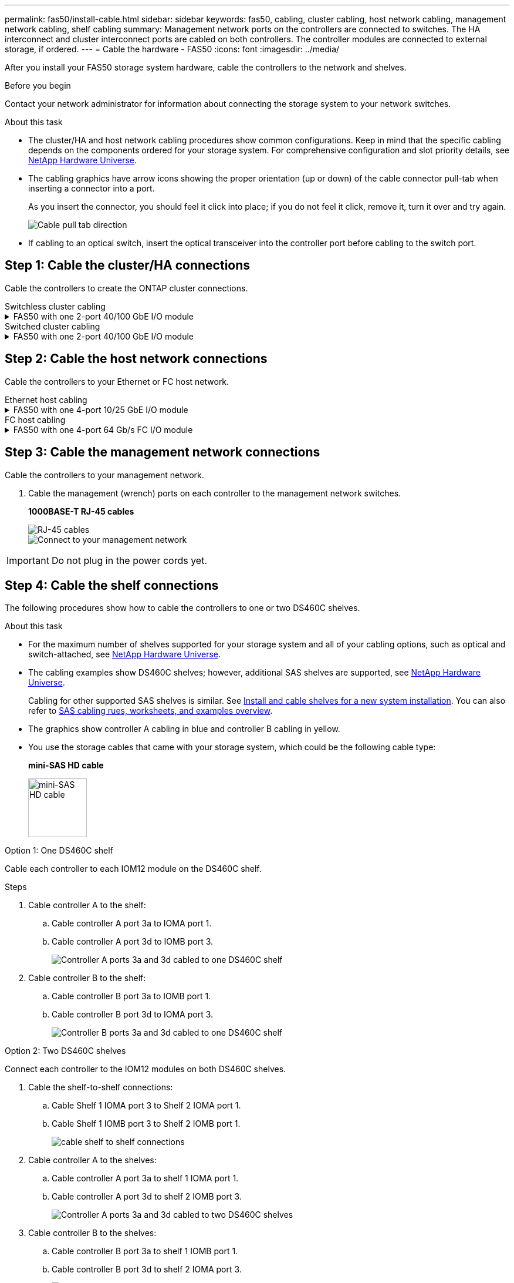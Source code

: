 ---
permalink: fas50/install-cable.html
sidebar: sidebar
keywords: fas50, cabling, cluster cabling, host network cabling, management network cabling, shelf cabling
summary: Management network ports on the controllers are connected to switches. The HA interconnect and cluster interconnect ports are cabled on both controllers. The controller modules are connected to external storage, if ordered.
---
= Cable the hardware - FAS50
:icons: font
:imagesdir: ../media/

[.lead]
After you install your FAS50 storage system hardware, cable the controllers to the network and shelves.

.Before you begin

Contact your network administrator for information about connecting the storage system to your network switches.

.About this task
* The cluster/HA and host network cabling procedures show common configurations. Keep in mind that the specific cabling depends on the components ordered for your storage system. For comprehensive configuration and slot priority details, see link:https://hwu.netapp.com[NetApp Hardware Universe^].

* The cabling graphics have arrow icons showing the proper orientation (up or down) of the cable connector pull-tab when inserting a connector into a port.
+
As you insert the connector, you should feel it click into place; if you do not feel it click, remove it, turn it over and try again.
+
image:../media/drw_cable_pull_tab_direction_ieops-1699.svg[Cable pull tab direction]

* If cabling to an optical switch, insert the optical transceiver into the controller port before cabling to the switch port.


== Step 1: Cable the cluster/HA connections
Cable the controllers to create the ONTAP cluster connections.

//open tabbed block 
[role="tabbed-block"]
=====
.Switchless cluster cabling
--

//.FAS50 with two 2-port 40/100 GbE I/O modules
//[%collapsible]
//====

//.Steps

//. Cable the Cluster/HA interconnect connections: 
//+
//NOTE: The cluster interconnect traffic and the HA traffic share the same physical ports (on the I/O modules in slots 2 and 4). The ports are 40/100 GbE. 
//+
//.. Cable controller A port e2a to controller B port e2a.
//.. Cable controller A port e4a to controller B port e4a.
//+
//NOTE: I/O module ports e2b and e4b are unused and available for host network connectivity.
//+
//*100 GbE Cluster/HA interconnect cables*
//+
//image::../media/oie_cable100_gbe_qsfp28.png[Cluster HA 100 GbE cable, width=100pxx]
//+
//image::../media/drw_isi_a30-50_switchless_2p_100gbe_2card_cabling_ieops-2011.svg[a30 and a50 switchless cluster cabling diagram using two 100gbe io modules]
//+

//image::../media/drw_isi_fas50_switchless_2p_100gbe_cabling_ieops-1937.svg[fas50 switchless cluster cabling diagram using one 100gbe io modules]

//====

.FAS50 with one 2-port 40/100 GbE I/O module
[%collapsible]


====

.Steps

. Cable the Cluster/HA interconnect connections: 
+
NOTE: The cluster interconnect traffic and the HA traffic share the same physical ports (on the I/O module in slot 4). The ports are 40/100 GbE.
+
.. Cable controller A port e4a to controller B port e4a.
.. Cable controller A port e4b to controller B port e4b.
+
*100 GbE Cluster/HA interconnect cables*
+
image::../media/oie_cable100_gbe_qsfp28.png[Cluster HA 100 GbE cable, width=100pxx]
//+
//image::../media/drw_isi_a30-50_switchless_2p_100gbe_1card_cabling_ieops-1925.svg[a30 and a50 switchless cluster cabling diagram using one 100gbe io module]
+
image::../media/drw_isi_fas50_switchless_2p_100gbe_cabling_ieops-1937.svg[fas50 switchless cluster cabling diagram using one 100gbe io module]



====


//.FAS50 with one 2-port 10/25 GbE I/O module
//[%collapsible]


//====


//.Steps
//. Cable the Cluster/HA interconnect connections: 
//+
//NOTE: The cluster interconnect traffic and the HA traffic share the same physical ports (on the I/O module in slot 4). The ports are 10/25 GbE.
//+
//.. Cable controller A port e4a to controller B port e4a.
//.. Cable controller A port e4b to controller B port e4b.
//+
//*25 GbE Cluster/HA interconnect cables*
//+
//image:../media/oie_cable_sfp_gbe_copper.png[GbE SFP copper connector, width=100px]
//+
//image::../media/drw_isi_a20_switchless_2p_25gbe_cabling_ieops-2018.svg[a20 switchless cluster cabling diagram using one 25 gbe io module]


//====



--
.Switched cluster cabling
--

//.AFF A30 or AFF A50 with two 2-port 40/100 GbE I/O modules
//[%collapsible]


//====

//.Steps

//. Cable the Cluster/HA interconnect connections: 
//+
//NOTE: The cluster interconnect traffic and the HA traffic share the same physical ports (on the I/O modules in slots 2 and 4). The ports are 40/100 GbE.
//+
//.. Cable controller A port e4a to cluster network switch A.
//.. Cable controller A port e2a to cluster network switch B.
//.. Cable controller B port e4a to cluster network switch A.
//.. Cable controller B port e2a to cluster network switch B.
//+
//NOTE: I/O module ports e2b and e4b are unused and available for host network connectivity.
//+
//*40/100 GbE Cluster/HA interconnect cables*
//+
//image::../media/oie_cable100_gbe_qsfp28.png[Cluster HA 40/100 GbE cable, width=100px]
//+
//image::../media/drw_isi_a30-50_switched_2p_100gbe_2card_cabling_ieops-2013.svg[a30 and a50 switched cluster cabling diagram using two 100gbe io modules]


//====

//.AFF A30 or AFF A50 with one 2-port 40/100 GbE I/O module
[%collapsible]


//====

//.Steps

//. Cable the controllers to the cluster network switches:
//+
//NOTE: The cluster interconnect traffic and the HA traffic share the same physical ports (on the I/O module in slot 4). The ports are 40/100 GbE.
//+
//.. Cable controller A port e4a to cluster network switch A. 
//.. Cable controller A port e4b to cluster network switch B.
//.. Cable controller B port e4a to cluster network switch A. 
//.. Cable controller B port e4b to cluster network switch B.
//+
//*40/100 GbE Cluster/HA interconnect cables*
//+
//image::../media/oie_cable100_gbe_qsfp28.png[Cluster HA 40/100 GbE cable, width=100px]
//+
//image::../media/drw_isi_a30-50_2p_100gbe_1card_switched_cabling_ieops-1926.svg[Cable cluster connections to cluster network,width=500px]

//====


.FAS50 with one 2-port 40/100 GbE I/O module
[%collapsible]
====

. Cable the controllers to the cluster network switches:
+
NOTE: The cluster interconnect traffic and the HA traffic share the same physical ports(on the I/O module in slot 4). The ports are 40/100 GbE.
+
.. Cable controller A port e4a to cluster network switch A. 
.. Cable controller A port e4b to cluster network switch B.
.. Cable controller B port e4a to cluster network switch A. 
.. Cable controller B port e4b to cluster network switch B.
+
*40/100 GbE Cluster/HA interconnect cables*
+
image::../media/oie_cable100_gbe_qsfp28.png[Cluster HA 40/100 GbE cable, width=100px]
//*10/25 GbE Cluster/HA interconnect cables*
//+
//image:../media/oie_cable_sfp_gbe_copper.png[GbE SFP copper connector, width=100px]
//+
//image:../media/drw_isi_a20_switched_2p_25gbe_cabling_ieops-2019.svg[a20 switched cluster cabling diagram using one 25gbe io module]
+
image:../media/drw_isi_fas50_2p_100gbe_switched_cluster_cabling_ieops-1936.svg[fas50 switched cluster cabling diagram using one 100gbe io module]


====
--
=====
//closed tabbed block


== Step 2: Cable the host network connections
Cable the controllers to your Ethernet or FC host network.

//open tabbed block 
[role="tabbed-block"]
=====
.Ethernet host cabling
--


//.AFF A30 or AFF A50 with two 2-port 40/100 GbE I/O modules
//[%collapsible]

//====

//.Steps

//. On each controller, cable ports e2b and e4b to the Ethernet host network switches.
//+
//NOTE: The ports on I/O modules in slot 2 and 4 are 40/100 GbE (host connectivity is 40/100 GbE).
//+
//*40/100 GbE cables*
//+
//image::../media/oie_cable_sfp_gbe_copper.png[40/100 Gb cable, width=100px]
//+
//image::../media/drw_isi_a30-50_host_2p_40-100gbe_2card_cabling_ieops-2014.svg[Cable to 40/100gbe ethernet host network switches]



//====

.FAS50 with one 4-port 10/25 GbE I/O module
[%collapsible]

====

.Steps
. On each controller, cable ports e2a, e2b, e2c and e2d to the Ethernet host network switches.
+
*10/25 GbE cables*
+
image:../media/oie_cable_sfp_gbe_copper.png[GbE SFP copper connector, width=100px]
//+
//image::../media/drw_isi_a30-50_host_2p_40-100gbe_1card_cabling_ieops-1923.svg[Cable to 40/100gbe ethernet host network switches]
+
image::../media/drw_isi_fas50_4p_25gbe_optional_cabling_ieops-1934.svg[cable fas50 to 10/25gbe ethernet host network switches]


====

--
.FC host cabling
--


.FAS50 with one 4-port 64 Gb/s FC I/O module
[%collapsible]

====

.Steps
. On each controller, cable ports 1a, 1b, 1c and 1d  to the FC host network switches.
+
*64 Gb/s FC cables*
+
image:../media/oie_cable_sfp_gbe_copper.png[64 Gb fc cable,width=100px]
//+
//image::../media/drw_isi_a30-50_4p_64gb_fc_1card_cabling_ieops-1924.svg[Cable to 64gb fc host network switches]
+
image::../media/drw_isi_fas50_4p_64gb_fc_optional_cabling_ieops-1935.svg[Cable to 64gb fc host network switches]


====
--
=====
//closed tabbed block



== Step 3: Cable the management network connections
Cable the controllers to your management network.

. Cable the management (wrench) ports on each controller to the management network switches.
+
*1000BASE-T RJ-45 cables*
+
image::../media/oie_cable_rj45.png[RJ-45 cables]
+
image::../media/drw_isi_fas50_wrench_cabling_ieops-1938.svg[Connect to your management network]

// [Connect to your management network,width=500px] or xx

IMPORTANT: Do not plug in the power cords yet. 


== Step 4: Cable the shelf connections
The following procedures show how to cable the controllers to one or two DS460C shelves.

.About this task

* For the maximum number of shelves supported for your storage system and all of your cabling options, such as optical and switch-attached, see link:https://hwu.netapp.com[NetApp Hardware Universe^].

* The cabling examples show DS460C shelves; however, additional SAS shelves are supported, see link:https://hwu.netapp.com[NetApp Hardware Universe^].
+
Cabling for other supported SAS shelves is similar. See link:../sas3/install-new-system.html[Install and cable shelves for a new system installation^]. You can also refer to link:../sas3/overview-cabling-rules-examples.html[SAS cabling rues, worksheets, and examples overview^].

* The graphics show controller A cabling in blue and controller B cabling in yellow.

* You use the storage cables that came with your storage system, which could be the following cable type:
+
*mini-SAS HD cable*
+
image::../media/oie_cable_mini_sas_hd_to_mini_sas_hd.svg[mini-SAS HD cable,width=100px]

// start tabbed area

[role="tabbed-block"]
====

.Option 1: One DS460C shelf
--
Cable each controller to each IOM12 module on the DS460C shelf. 

.Steps

. Cable controller A to the shelf:
.. Cable controller A port 3a to IOMA port 1.
.. Cable controller A port 3d to IOMB port 3.
+
image:../media/drw_isi_fas50_1_ds460c_controller_a_cabling_ieops-2167.svg[Controller A ports 3a and 3d cabled to one DS460C shelf]

. Cable controller B to the shelf:
.. Cable controller B port 3a to IOMB port 1.
.. Cable controller B port 3d to IOMA port 3.
+
image:../media/drw_isi_fas50_1_ds460c_controller_b_cabling_ieops-2169.svg[Controller B ports 3a and 3d cabled to one DS460C shelf]

// Below commented out should be removed unless Andris/Lueth want another cabling option shown, then need to update.
//--

//.Option 2 test: Two NS224 storage shelves
//--
//Cable each controller to the NSM modules on both NS224 shelves.

//*100 GbE QSFP28 copper cables*

//image::../media/oie_cable100_gbe_qsfp28.png[100 GbE QSFP28 copper cable,width=100px]

//.Steps

//. Cable controller A to the shelf:
//.. Cable controller A port 3a to IOMA port 1.
//.. Cable controller A port 3d to IOMB port 3.
//+
//image:../media/drw_isi_fas50_1_ds460c_controller_a_cabling_ieops-2167.svg[Controller A ports 3a and 3d cabled to one DS460C shelf]

//. Cable controller B to the shelf:
//.. Cable controller B port 3a to IOMB port 1.
//.. Cable controller B port 3d to IOMA port 3.
//+
//image:../media/drw_isi_fas50_1_ds460c_controller_b_cabling_ieops-2169.svg[Controller B ports 3a and 3d cabled to one DS460C shelf]
//+

--
.Option 2: Two DS460C shelves
--
Connect each controller to the IOM12 modules on both DS460C shelves.

. Cable the shelf-to-shelf connections:
.. Cable Shelf 1 IOMA port 3 to Shelf 2 IOMA port 1.
.. Cable Shelf 1 IOMB port 3 to Shelf 2 IOMB port 1.
+
image:../media/drw_isi_fas50_2_ds460c_shelf_to_shelf_ieops-2172.svg[cable shelf to shelf connections]

. Cable controller A to the shelves:
.. Cable controller A port 3a to shelf 1 IOMA port 1.
.. Cable controller A port 3d to shelf 2 IOMB port 3.
+
image:../media/drw_isi_fas50_2_ds460c_controller_a_cabling_ieops-2170.svg[Controller A ports 3a and 3d cabled to two DS460C shelves]

. Cable controller B to the shelves:
.. Cable controller B port 3a to shelf 1 IOMB port 1.
.. Cable controller B port 3d to shelf 2 IOMA port 3.
+
image:../media/drw_isi_fas50_2_ds460c_controller_b_cabling_ieops-2171.svg[Controller B ports 3a and 3d cabled to two DS460C shelves]

--

====


// end tabbed area 



// Remove lines 406 - 442 if Andris and Lueth are okay with the tabbled options above!!!!!!!!!!!!!!!!!!!!!
//
//
//
//
//=== Cable the FAS50 to one DS460C shelf

//.Steps

//. Cable controller A to the shelf:
//.. Cable controller A port 3a to IOMA port 1.
//.. Cable controller A port 3d to IOMB port 3.
//+
//image:../media/drw_isi_fas50_1_ds460c_controller_a_cabling_ieops-2167.svg[Controller A ports 3a and 3d cabled to one DS460C shelf]

//. Cable controller B to the shelf:
//.. Cable controller B port 3a to IOMB port 1.
//.. Cable controller B port 3d to IOMA port 3.
//+
//image:../media/drw_isi_fas50_1_ds460c_controller_b_cabling_ieops-2169.svg[Controller B ports 3a and 3d cabled to one DS460C shelf]

//=== Cable the FAS50 to two DS460C shelves

//.Steps

//. Cable the shelf-to-shelf connections:
//.. Cable Shelf 1 IOMA port 3 to Shelf 2 IOMA port 1.
//.. Cable Shelf 1 IOMB port 3 to Shelf 2 IOMB port 1.
//+
//image:../media/drw_isi_fas50_2_ds460c_shelf_to_shelf_ieops-2172.svg[cable shelf to shelf connections]

//. Cable controller A to the shelves:
//.. Cable controller A port 3a to shelf 1 IOMA port 1.
//.. Cable controller A port 3d to shelf 2 IOMB port 3.
//+
//image:../media/drw_isi_fas50_2_ds460c_controller_a_cabling_ieops-2170.svg[Controller A ports 3a and 3d cabled to two DS460C shelves]

//. Cable controller B to the shelves:
//.. Cable controller B port 3a to shelf 1 IOMB port 1.
//.. Cable controller B port 3d to shelf 2 IOMA port 3.
//+
//image:../media/drw_isi_fas50_2_ds460c_controller_b_cabling_ieops-2171.svg[Controller B ports 3a and 3d cabled to two DS460C shelves]

.What's next?

After you’ve cabled the hardware for your storage system, you link:install-power-hardware.html[power on the storage system].



